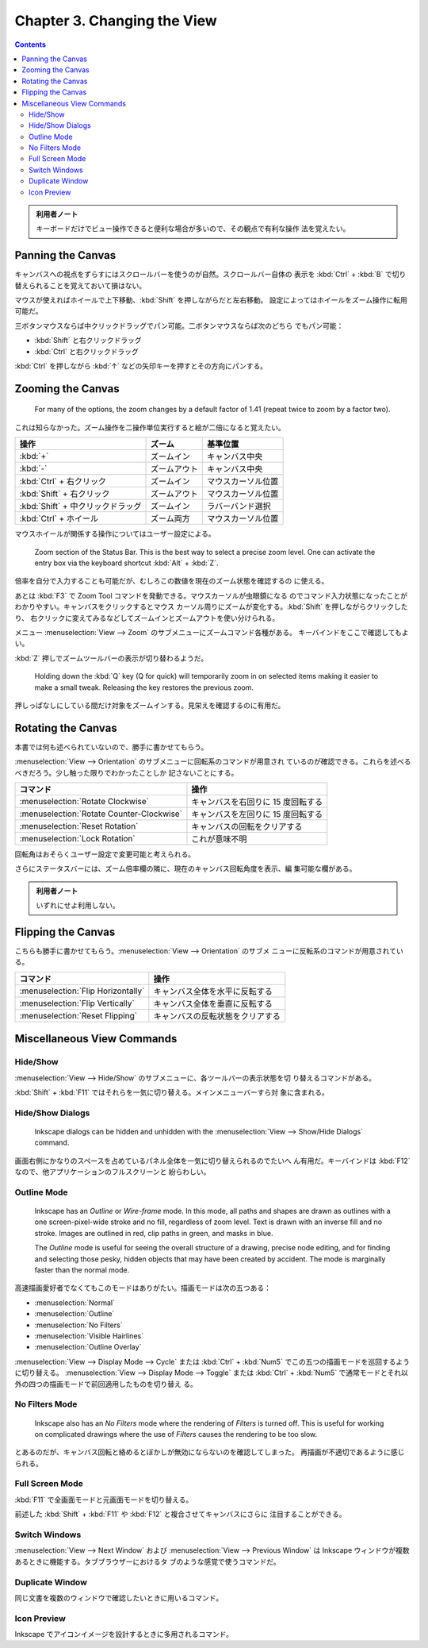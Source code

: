 ======================================================================
Chapter 3. Changing the View
======================================================================

.. contents::

.. admonition:: 利用者ノート

   キーボードだけでビュー操作できると便利な場合が多いので、その観点で有利な操作
   法を覚えたい。

Panning the Canvas
======================================================================

キャンバスへの視点をずらすにはスクロールバーを使うのが自然。スクロールバー自体の
表示を :kbd:`Ctrl` + :kbd:`B` で切り替えられることを覚えておいて損はない。

マウスが使えればホイールで上下移動、:kbd:`Shift` を押しながらだと左右移動。
設定によってはホイールをズーム操作に転用可能だ。

三ボタンマウスならば中クリックドラッグでパン可能。二ボタンマウスならば次のどちら
でもパン可能：

* :kbd:`Shift` と右クリックドラッグ
* :kbd:`Ctrl` と右クリックドラッグ

:kbd:`Ctrl` を押しながら :kbd:`↑` などの矢印キーを押すとその方向にパンする。

Zooming the Canvas
======================================================================

   For many of the options, the zoom changes by a default factor of 1.41 (repeat
   twice to zoom by a factor two).

これは知らなかった。ズーム操作を二操作単位実行すると絵が二倍になると覚えたい。

.. csv-table::
   :delim: #
   :header-rows: 1
   :widths: auto

   操作 # ズーム # 基準位置
   :kbd:`+` # ズームイン # キャンバス中央
   :kbd:`-` # ズームアウト # キャンバス中央
   :kbd:`Ctrl` + 右クリック # ズームイン # マウスカーソル位置
   :kbd:`Shift` + 右クリック # ズームアウト # マウスカーソル位置
   :kbd:`Shift` + 中クリックドラッグ # ズームイン # ラバーバンド選択
   :kbd:`Ctrl` + ホイール # ズーム両方 # マウスカーソル位置

マウスホイールが関係する操作についてはユーザー設定による。

   Zoom section of the Status Bar. This is the best way to select a precise zoom
   level. One can activate the entry box via the keyboard shortcut :kbd:`Alt` +
   :kbd:`Z`.

倍率を自分で入力することも可能だが、むしろこの数値を現在のズーム状態を確認するの
に使える。

あとは :kbd:`F3` で Zoom Tool コマンドを発動できる。マウスカーソルが虫眼鏡になる
のでコマンド入力状態になったことがわかりやすい。キャンバスをクリックするとマウス
カーソル周りにズームが変化する。:kbd:`Shift` を押しながらクリックしたり、
右クリックに変えてみるなどしてズームインとズームアウトを使い分けられる。

メニュー :menuselection:`View --> Zoom` のサブメニューにズームコマンド各種がある。
キーバインドをここで確認してもよい。

:kbd:`Z` 押しでズームツールバーの表示が切り替わるようだ。

   Holding down the :kbd:`Q` key (Q for quick) will temporarily zoom in on
   selected items making it easier to make a small tweak. Releasing the key
   restores the previous zoom.

押しっぱなしにしている間だけ対象をズームインする。見栄えを確認するのに有用だ。

Rotating the Canvas
======================================================================

本書では何も述べられていないので、勝手に書かせてもらう。

:menuselection:`View --> Orientation` のサブメニューに回転系のコマンドが用意され
ているのが確認できる。これらを述べるべきだろう。少し触った限りでわかったことしか
記さないことにする。

.. csv-table::
   :delim: #
   :header-rows: 1
   :widths: auto

   コマンド # 操作
   :menuselection:`Rotate Clockwise` # キャンバスを右回りに 15 度回転する
   :menuselection:`Rotate Counter-Clockwise` # キャンバスを左回りに 15 度回転する
   :menuselection:`Reset Rotation` # キャンバスの回転をクリアする
   :menuselection:`Lock Rotation` # これが意味不明

回転角はおそらくユーザー設定で変更可能と考えられる。

さらにステータスバーには、ズーム倍率欄の隣に、現在のキャンバス回転角度を表示、編
集可能な欄がある。

.. admonition:: 利用者ノート

   いずれにせよ利用しない。

Flipping the Canvas
======================================================================

こちらも勝手に書かせてもらう。:menuselection:`View --> Orientation` のサブメ
ニューに反転系のコマンドが用意されている。

.. csv-table::
   :delim: #
   :header-rows: 1
   :widths: auto

   コマンド # 操作
   :menuselection:`Flip Horizontally` # キャンバス全体を水平に反転する
   :menuselection:`Flip Vertically` # キャンバス全体を垂直に反転する
   :menuselection:`Reset Flipping` # キャンバスの反転状態をクリアする

Miscellaneous View Commands
======================================================================

Hide/Show
----------------------------------------------------------------------

:menuselection:`View --> Hide/Show` のサブメニューに、各ツールバーの表示状態を切
り替えるコマンドがある。

:kbd:`Shift` + :kbd:`F11` ではそれらを一気に切り替える。メインメニューバーすら対
象に含まれる。

Hide/Show Dialogs
----------------------------------------------------------------------

   Inkscape dialogs can be hidden and unhidden with the :menuselection:`View -->
   Show/Hide Dialogs` command.

画面右側にかなりのスペースを占めているパネル全体を一気に切り替えられるのでたいへ
ん有用だ。キーバインドは :kbd:`F12` なので、他アプリケーションのフルスクリーンと
紛らわしい。

Outline Mode
----------------------------------------------------------------------

   Inkscape has an *Outline* or *Wire-frame* mode. In this mode, all paths and
   shapes are drawn as outlines with a one screen-pixel-wide stroke and no fill,
   regardless of zoom level. Text is drawn with an inverse fill and no stroke.
   Images are outlined in red, clip paths in green, and masks in blue.

   The *Outline* mode is useful for seeing the overall structure of a drawing,
   precise node editing, and for finding and selecting those pesky, hidden
   objects that may have been created by accident. The mode is marginally faster
   than the normal mode.

高速描画愛好者でなくてもこのモードはありがたい。描画モードは次の五つある：

* :menuselection:`Normal`
* :menuselection:`Outline`
* :menuselection:`No Filters`
* :menuselection:`Visible Hairlines`
* :menuselection:`Outline Overlay`

:menuselection:`View --> Display Mode --> Cycle` または :kbd:`Ctrl` + :kbd:`Num5`
でこの五つの描画モードを巡回するように切り替える。
:menuselection:`View --> Display Mode --> Toggle` または :kbd:`Ctrl` +
:kbd:`Num5` で通常モードとそれ以外の四つの描画モードで前回適用したものを切り替え
る。

No Filters Mode
----------------------------------------------------------------------

   Inkscape also has an *No Filters* mode where the rendering of *Filters* is
   turned off. This is useful for working on complicated drawings where the use
   of *Filters* causes the rendering to be too slow.

とあるのだが、キャンバス回転と絡めるとぼかしが無効にならないのを確認してしまった。
再描画が不適切であるように感じられる。

Full Screen Mode
----------------------------------------------------------------------

:kbd:`F11` で全画面モードと元画面モードを切り替える。

前述した :kbd:`Shift` + :kbd:`F11` や :kbd:`F12` と複合させてキャンバスにさらに
注目することができる。

Switch Windows
----------------------------------------------------------------------

:menuselection:`View --> Next Window` および :menuselection:`View --> Previous
Window` は Inkscape ウィンドウが複数あるときに機能する。タブブラウザーにおけるタ
ブのような感覚で使うコマンドだ。

Duplicate Window
----------------------------------------------------------------------

同じ文書を複数のウィンドウで確認したいときに用いるコマンド。

Icon Preview
----------------------------------------------------------------------

Inkscape でアイコンイメージを設計するときに多用されるコマンド。
